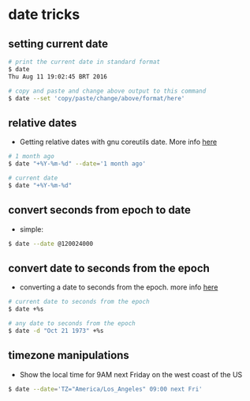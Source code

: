 * date tricks

** setting current date

#+BEGIN_SRC sh
    # print the current date in standard format
    $ date
    Thu Aug 11 19:02:45 BRT 2016

    # copy and paste and change above output to this command
    $ date --set 'copy/paste/change/above/format/here'
#+END_SRC

** relative dates

-  Getting relative dates with gnu coreutils date. More info
   [[http://www.cyberciti.biz/tips/linux-unix-get-yesterdays-tomorrows-date.html][here]]

#+BEGIN_SRC sh
    # 1 month ago
    $ date "+%Y-%m-%d" --date='1 month ago'

    # current date
    $ date "+%Y-%m-%d"
#+END_SRC

** convert seconds from epoch to date

-  simple:

#+BEGIN_SRC sh
    $ date --date @120024000 
#+END_SRC

** convert date to seconds from the epoch

-  converting a date to seconds from the epoch. more info
   [[http://stackoverflow.com/a/12365345/4921402][here]]

#+BEGIN_SRC sh
    # current date to seconds from the epoch
    $ date +%s 

    # any date to seconds from the epoch
    $ date -d "Oct 21 1973" +%s
#+END_SRC

** timezone manipulations

-  Show the local time for 9AM next Friday on the west coast of the US

#+BEGIN_SRC sh
    $ date --date='TZ="America/Los_Angeles" 09:00 next Fri'
#+END_SRC


